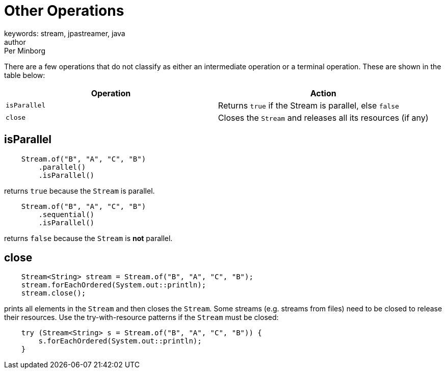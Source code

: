 = Other Operations
keywords: stream, jpastreamer, java
author: Per Minborg
:reftext: Other Operations
:navtitle: Other Operations
:source-highlighter: highlight.js

There are a few operations that do not classify as either an intermediate operation or a terminal operation. These are shown in the table below:

[width="100%", cols="2", options="header"]
|==========================================================
| Operation         | Action
| `isParallel`      | Returns `true` if the Stream is parallel, else `false`
| `close`           | Closes the `Stream` and releases all its resources (if any)
|==========================================================

== isParallel

[source,java]
----
    Stream.of("B", "A", "C", "B")
        .parallel()
        .isParallel()
----
returns `true` because the `Stream` is parallel.

[source,java]
----
    Stream.of("B", "A", "C", "B")
        .sequential()
        .isParallel()
----
returns `false` because the `Stream` is *not* parallel.

== close

[source,java]
----
    Stream<String> stream = Stream.of("B", "A", "C", "B");
    stream.forEachOrdered(System.out::println);
    stream.close();
----
prints all elements in the `Stream` and then closes the `Stream`. Some streams (e.g. streams from files) need to be closed to release their resources. Use the try-with-resource patterns if the `Stream` must be closed:

[source,java]
----
    try (Stream<String> s = Stream.of("B", "A", "C", "B")) {
        s.forEachOrdered(System.out::println);
    }
----
